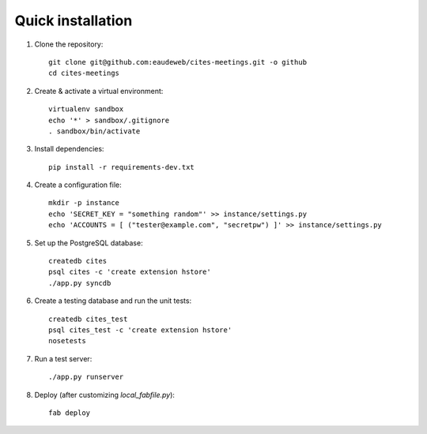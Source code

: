 Quick installation
------------------

1. Clone the repository::

    git clone git@github.com:eaudeweb/cites-meetings.git -o github
    cd cites-meetings

2. Create & activate a virtual environment::

    virtualenv sandbox
    echo '*' > sandbox/.gitignore
    . sandbox/bin/activate

3. Install dependencies::

    pip install -r requirements-dev.txt

4. Create a configuration file::

    mkdir -p instance
    echo 'SECRET_KEY = "something random"' >> instance/settings.py
    echo 'ACCOUNTS = [ ("tester@example.com", "secretpw") ]' >> instance/settings.py

5. Set up the PostgreSQL database::

    createdb cites
    psql cites -c 'create extension hstore'
    ./app.py syncdb

6. Create a testing database and run the unit tests::

    createdb cites_test
    psql cites_test -c 'create extension hstore'
    nosetests

7. Run a test server::

    ./app.py runserver

8. Deploy (after customizing `local_fabfile.py`)::

    fab deploy

